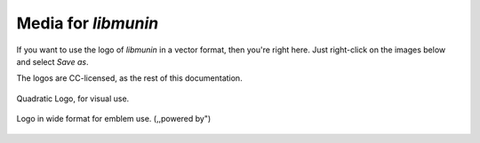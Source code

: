 Media for *libmunin*
====================

If you want to use the logo of *libmunin* in a vector format, then you're right
here. Just right-click on the images below and select `Save as`.

The logos are CC-licensed, as the rest of this documentation.

.. figure:: _static/logo.svg
   :width: 40%
   :alt: Quadratic Logo, for visual use.
   :align: center

   Quadratic Logo, for visual use.

.. figure:: _static/logo_emblem.svg
   :width: 80%
   :alt: Logo in wide format for emblem use. (,,powered by")
   :align: center

   Logo in wide format for emblem use. (,,powered by")
